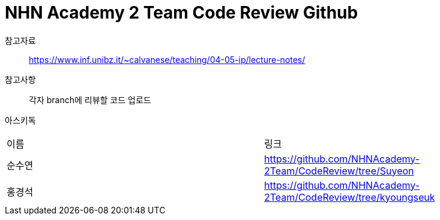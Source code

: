 = NHN Academy 2 Team Code Review Github

참고자료 :: https://www.inf.unibz.it/~calvanese/teaching/04-05-ip/lecture-notes/

참고사항 :: 각자 branch에 리뷰할 코드 업로드
아스키독 ::
[cols=2*]
|===
|이름
|링크
|순수연
|https://github.com/NHNAcademy-2Team/CodeReview/tree/Suyeon
|홍경석
|https://github.com/NHNAcademy-2Team/CodeReview/tree/kyoungseuk



